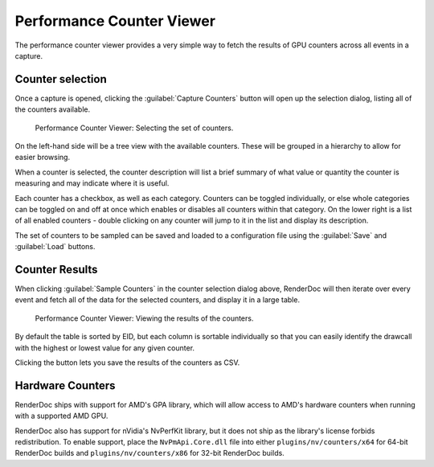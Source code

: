 Performance Counter Viewer
==========================

The performance counter viewer provides a very simple way to fetch the results of GPU counters across all events in a capture.

Counter selection
-----------------

Once a capture is opened, clicking the :guilabel:`Capture Counters` button will open up the selection dialog, listing all of the counters available.

.. figure:: ../imgs/Screenshots/counter_selection.png

	Performance Counter Viewer: Selecting the set of counters.

On the left-hand side will be a tree view with the available counters. These will be grouped in a hierarchy to allow for easier browsing.

When a counter is selected, the counter description will list a brief summary of what value or quantity the counter is measuring and may indicate where it is useful.

Each counter has a checkbox, as well as each category. Counters can be toggled individually, or else whole categories can be toggled on and off at once which enables or disables all counters within that category. On the lower right is a list of all enabled counters - double clicking on any counter will jump to it in the list and display its description.

The set of counters to be sampled can be saved and loaded to a configuration file using the :guilabel:`Save` and :guilabel:`Load` buttons.

Counter Results
---------------

When clicking :guilabel:`Sample Counters` in the counter selection dialog above, RenderDoc will then iterate over every event and fetch all of the data for the selected counters, and display it in a large table.

.. figure:: ../imgs/Screenshots/counter_view.png

	Performance Counter Viewer: Viewing the results of the counters.

By default the table is sorted by EID, but each column is sortable individually so that you can easily identify the drawcall with the highest or lowest value for any given counter.

.. |save| image:: ../imgs/icons/save.png

Clicking the |save| button lets you save the results of the counters as CSV.

Hardware Counters
-----------------

RenderDoc ships with support for AMD's GPA library, which will allow access to AMD's hardware counters when running with a supported AMD GPU.

RenderDoc also has support for nVidia's NvPerfKit library, but it does not ship as the library's license forbids redistribution. To enable support, place the ``NvPmApi.Core.dll`` file into either ``plugins/nv/counters/x64`` for 64-bit RenderDoc builds and ``plugins/nv/counters/x86`` for 32-bit RenderDoc builds.

